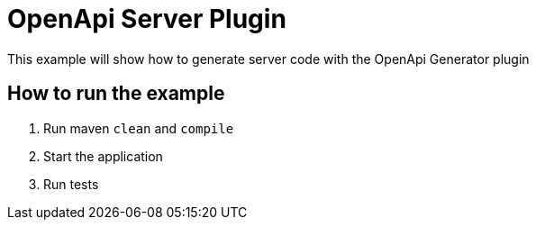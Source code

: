 = OpenApi Server Plugin

This example will show how to generate server code with the OpenApi Generator plugin

== How to run the example

1. Run maven `clean` and `compile`
2. Start the application
3. Run tests
